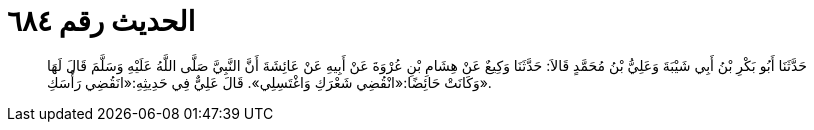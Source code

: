
= الحديث رقم ٦٨٤

[quote.hadith]
حَدَّثَنَا أَبُو بَكْرِ بْنُ أَبِي شَيْبَةَ وَعَلِيُّ بْنُ مُحَمَّدٍ قَالاَ: حَدَّثَنَا وَكِيعٌ عَنْ هِشَامِ بْنِ عُرْوَةَ عَنْ أَبِيهِ عَنْ عَائِشَةَ أَنَّ النَّبِيَّ صَلَّى اللَّهُ عَلَيْهِ وَسَلَّمَ قَالَ لَهَا وَكَانَتْ حَائِضًا:«انْقُضِي شَعْرَكِ وَاغْتَسِلِي». قَالَ عَلِيٌّ فِي حَدِيثِهِ:«انَقُضِي رَأْسَكِ».